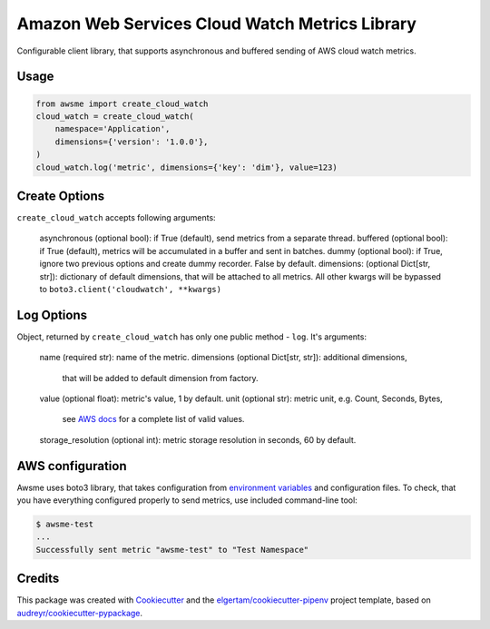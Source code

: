 ===============================================
Amazon Web Services Cloud Watch Metrics Library
===============================================


.. image:: https://img.shields.io/pypi/v/awsme.svg
        :target: https://pypi.python.org/pypi/awsme

.. image:: https://img.shields.io/travis/peterdemin/awsme.svg
        :target: https://travis-ci.org/peterdemin/awsme

.. image:: https://pyup.io/repos/github/peterdemin/awsme/shield.svg
     :target: https://pyup.io/repos/github/peterdemin/awsme/
     :alt: Updates

Configurable client library, that supports asynchronous and buffered sending of
AWS cloud watch metrics.

Usage
-----

.. code-block:: python
    
    from awsme import create_cloud_watch
    cloud_watch = create_cloud_watch(
        namespace='Application',
        dimensions={'version': '1.0.0'},
    )
    cloud_watch.log('metric', dimensions={'key': 'dim'}, value=123)

Create Options
--------------

``create_cloud_watch`` accepts following arguments:

    asynchronous (optional bool): if True (default), send metrics from a separate thread.
    buffered (optional bool): if True (default), metrics will be accumulated in a buffer and sent in batches.
    dummy (optional bool): if True, ignore two previous options and create dummy recorder. False by default.
    dimensions: (optional Dict[str, str]): dictionary of default dimensions, that will be attached to all metrics.
    All other kwargs will be bypassed to ``boto3.client('cloudwatch', **kwargs)``

Log Options
-----------

Object, returned by ``create_cloud_watch`` has only one public method - ``log``.
It's arguments:

    name (required str): name of the metric.
    dimensions (optional Dict[str, str]): additional dimensions,
        that will be added to default dimension from factory.
    value (optional float): metric's value, 1 by default.
    unit (optional str): metric unit, e.g. Count, Seconds, Bytes,
        see `AWS docs`_ for a complete list of valid values.
    storage_resolution (optional int): metric storage resolution in seconds, 60 by default.


AWS configuration
-----------------

Awsme uses boto3 library, that takes configuration from `environment variables`_
and configuration files.
To check, that you have everything configured properly to send metrics, use included command-line tool:

.. code-block::

    $ awsme-test
    ...
    Successfully sent metric "awsme-test" to "Test Namespace"


Credits
-------

This package was created with Cookiecutter_ and the `elgertam/cookiecutter-pipenv`_ project template, based on `audreyr/cookiecutter-pypackage`_.

.. _Cookiecutter: https://github.com/audreyr/cookiecutter
.. _`elgertam/cookiecutter-pipenv`: https://github.com/elgertam/cookiecutter-pipenv
.. _`audreyr/cookiecutter-pypackage`: https://github.com/audreyr/cookiecutter-pypackage
.. _`AWS docs`: https://docs.aws.amazon.com/AmazonCloudWatch/latest/APIReference/API_MetricDatum.html
.. _`environment variables`: https://boto3.amazonaws.com/v1/documentation/api/latest/guide/configuration.html#environment-variables

